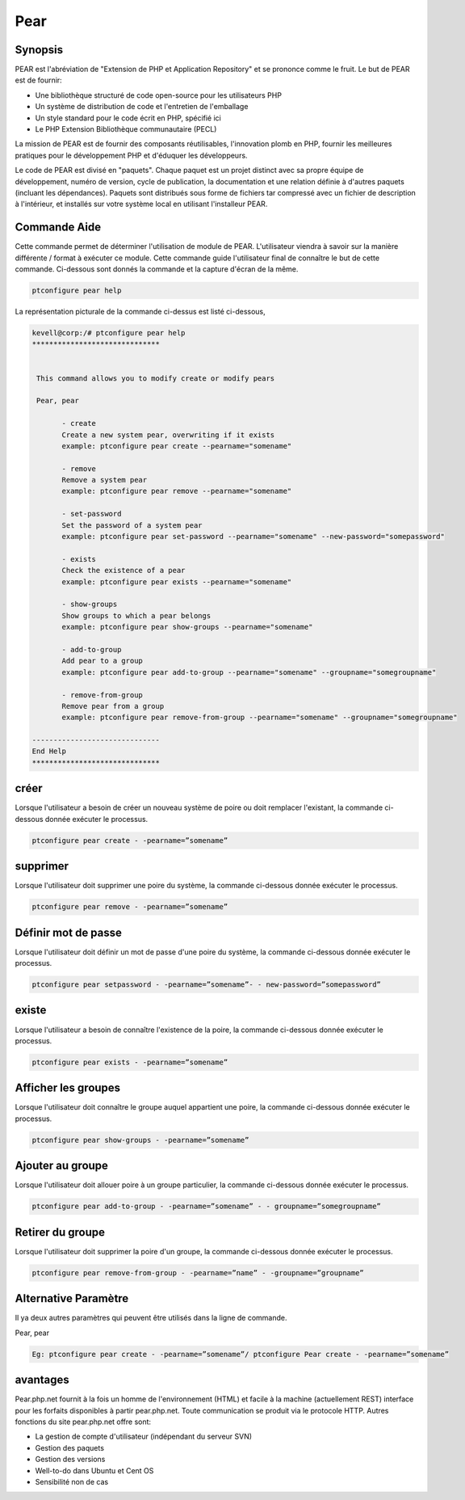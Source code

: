 ============
Pear
============

Synopsis
-------------

PEAR est l'abréviation de "Extension de PHP et Application Repository" et se prononce comme le fruit. Le but de PEAR est de fournir:

* Une bibliothèque structuré de code open-source pour les utilisateurs PHP
* Un système de distribution de code et l'entretien de l'emballage
* Un style standard pour le code écrit en PHP, spécifié ici
* Le PHP Extension Bibliothèque communautaire (PECL)


La mission de PEAR est de fournir des composants réutilisables, l'innovation plomb en PHP, fournir les meilleures pratiques pour le développement PHP et d'éduquer les développeurs.

Le code de PEAR est divisé en "paquets". Chaque paquet est un projet distinct avec sa propre équipe de développement, numéro de version, cycle de publication, la documentation et une relation définie à d'autres paquets (incluant les dépendances). Paquets sont distribués sous forme de fichiers tar compressé avec un fichier de description à l'intérieur, et installés sur votre système local en utilisant l'installeur PEAR.

Commande Aide
----------------------

Cette commande permet de déterminer l'utilisation de module de PEAR. L'utilisateur viendra à savoir sur la manière différente / format à exécuter ce module. Cette commande guide l'utilisateur final de connaître le but de cette commande. Ci-dessous sont donnés la commande et la capture d'écran de la même.

.. code-block:: bash
        
	        ptconfigure pear help

La représentation picturale de la commande ci-dessus est listé ci-dessous,

.. code-block:: bash


 kevell@corp:/# ptconfigure pear help
 ******************************


  This command allows you to modify create or modify pears

  Pear, pear

        - create
        Create a new system pear, overwriting if it exists
        example: ptconfigure pear create --pearname="somename"

        - remove
        Remove a system pear
        example: ptconfigure pear remove --pearname="somename"

        - set-password
        Set the password of a system pear
        example: ptconfigure pear set-password --pearname="somename" --new-password="somepassword"

        - exists
        Check the existence of a pear
        example: ptconfigure pear exists --pearname="somename"

        - show-groups
        Show groups to which a pear belongs
        example: ptconfigure pear show-groups --pearname="somename"

        - add-to-group
        Add pear to a group
        example: ptconfigure pear add-to-group --pearname="somename" --groupname="somegroupname"

        - remove-from-group
        Remove pear from a group
        example: ptconfigure pear remove-from-group --pearname="somename" --groupname="somegroupname"

 ------------------------------
 End Help
 ******************************



créer
------------


Lorsque l'utilisateur a besoin de créer un nouveau système de poire ou doit remplacer l'existant, la commande ci-dessous donnée exécuter le processus.

.. code-block:: bash
	
	ptconfigure pear create - -pearname=”somename”

supprimer
------------

Lorsque l'utilisateur doit supprimer une poire du système, la commande ci-dessous donnée exécuter le processus.

.. code-block:: bash

	ptconfigure pear remove - -pearname=”somename”

Définir mot de passe
---------------------

Lorsque l'utilisateur doit définir un mot de passe d'une poire du système, la commande ci-dessous donnée exécuter le processus.

.. code-block:: bash
	
	ptconfigure pear setpassword - -pearname=”somename”- - new-password=”somepassword”

existe
---------------------

Lorsque l'utilisateur a besoin de connaître l'existence de la poire, la commande ci-dessous donnée exécuter le processus.

.. code-block:: bash
	
	ptconfigure pear exists - -pearname=”somename”

Afficher les groupes
---------------------

Lorsque l'utilisateur doit connaître le groupe auquel appartient une poire, la commande ci-dessous donnée exécuter le processus.

.. code-block:: bash
	
	ptconfigure pear show-groups - -pearname=”somename”

Ajouter au groupe
---------------------

Lorsque l'utilisateur doit allouer poire à un groupe particulier, la commande ci-dessous donnée exécuter le processus.

.. code-block:: bash
	
 	ptconfigure pear add-to-group - -pearname=”somename” - - groupname=”somegroupname”


Retirer du groupe
----------------------------

Lorsque l'utilisateur doit supprimer la poire d'un groupe, la commande ci-dessous donnée exécuter le processus.

.. code-block:: bash
	
 		ptconfigure pear remove-from-group - -pearname=”name” - -groupname=”groupname”


Alternative Paramètre
----------------------

Il ya deux autres paramètres qui peuvent être utilisés dans la ligne de commande.

Pear, pear

.. code-block:: bash

 Eg: ptconfigure pear create - -pearname=”somename”/ ptconfigure Pear create - -pearname=”somename”

avantages
--------------
 
Pear.php.net fournit à la fois un homme de l'environnement (HTML) et facile à la machine (actuellement REST) interface pour les forfaits disponibles à partir pear.php.net. Toute communication se produit via le protocole HTTP. Autres fonctions du site pear.php.net offre sont:


* La gestion de compte d'utilisateur (indépendant du serveur SVN)
* Gestion des paquets
* Gestion des versions
* Well-to-do dans Ubuntu et Cent OS
* Sensibilité non de cas
